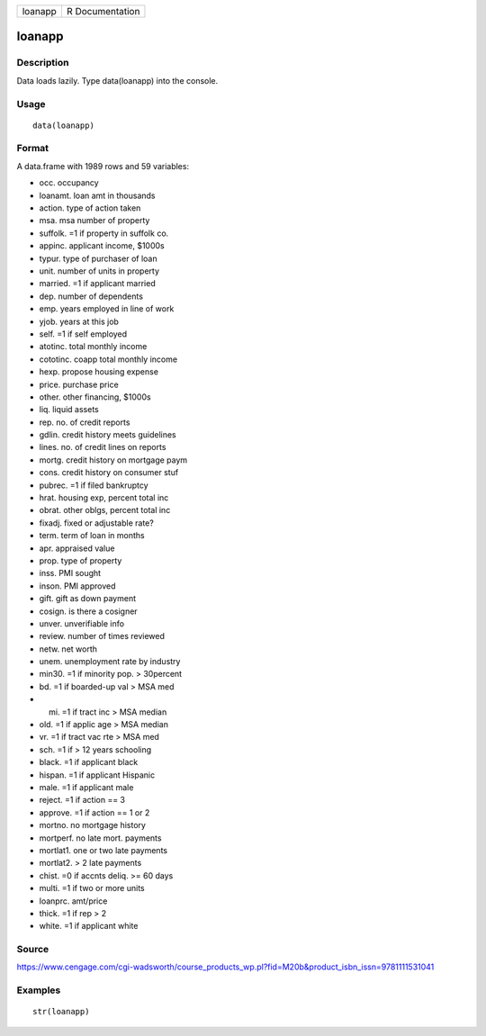 +-----------+-------------------+
| loanapp   | R Documentation   |
+-----------+-------------------+

loanapp
-------

Description
~~~~~~~~~~~

Data loads lazily. Type data(loanapp) into the console.

Usage
~~~~~

::

    data(loanapp)

Format
~~~~~~

A data.frame with 1989 rows and 59 variables:

-  occ. occupancy

-  loanamt. loan amt in thousands

-  action. type of action taken

-  msa. msa number of property

-  suffolk. =1 if property in suffolk co.

-  appinc. applicant income, $1000s

-  typur. type of purchaser of loan

-  unit. number of units in property

-  married. =1 if applicant married

-  dep. number of dependents

-  emp. years employed in line of work

-  yjob. years at this job

-  self. =1 if self employed

-  atotinc. total monthly income

-  cototinc. coapp total monthly income

-  hexp. propose housing expense

-  price. purchase price

-  other. other financing, $1000s

-  liq. liquid assets

-  rep. no. of credit reports

-  gdlin. credit history meets guidelines

-  lines. no. of credit lines on reports

-  mortg. credit history on mortgage paym

-  cons. credit history on consumer stuf

-  pubrec. =1 if filed bankruptcy

-  hrat. housing exp, percent total inc

-  obrat. other oblgs, percent total inc

-  fixadj. fixed or adjustable rate?

-  term. term of loan in months

-  apr. appraised value

-  prop. type of property

-  inss. PMI sought

-  inson. PMI approved

-  gift. gift as down payment

-  cosign. is there a cosigner

-  unver. unverifiable info

-  review. number of times reviewed

-  netw. net worth

-  unem. unemployment rate by industry

-  min30. =1 if minority pop. > 30percent

-  bd. =1 if boarded-up val > MSA med

-  mi. =1 if tract inc > MSA median

-  old. =1 if applic age > MSA median

-  vr. =1 if tract vac rte > MSA med

-  sch. =1 if > 12 years schooling

-  black. =1 if applicant black

-  hispan. =1 if applicant Hispanic

-  male. =1 if applicant male

-  reject. =1 if action == 3

-  approve. =1 if action == 1 or 2

-  mortno. no mortgage history

-  mortperf. no late mort. payments

-  mortlat1. one or two late payments

-  mortlat2. > 2 late payments

-  chist. =0 if accnts deliq. >= 60 days

-  multi. =1 if two or more units

-  loanprc. amt/price

-  thick. =1 if rep > 2

-  white. =1 if applicant white

Source
~~~~~~

https://www.cengage.com/cgi-wadsworth/course_products_wp.pl?fid=M20b&product_isbn_issn=9781111531041

Examples
~~~~~~~~

::

     str(loanapp)
